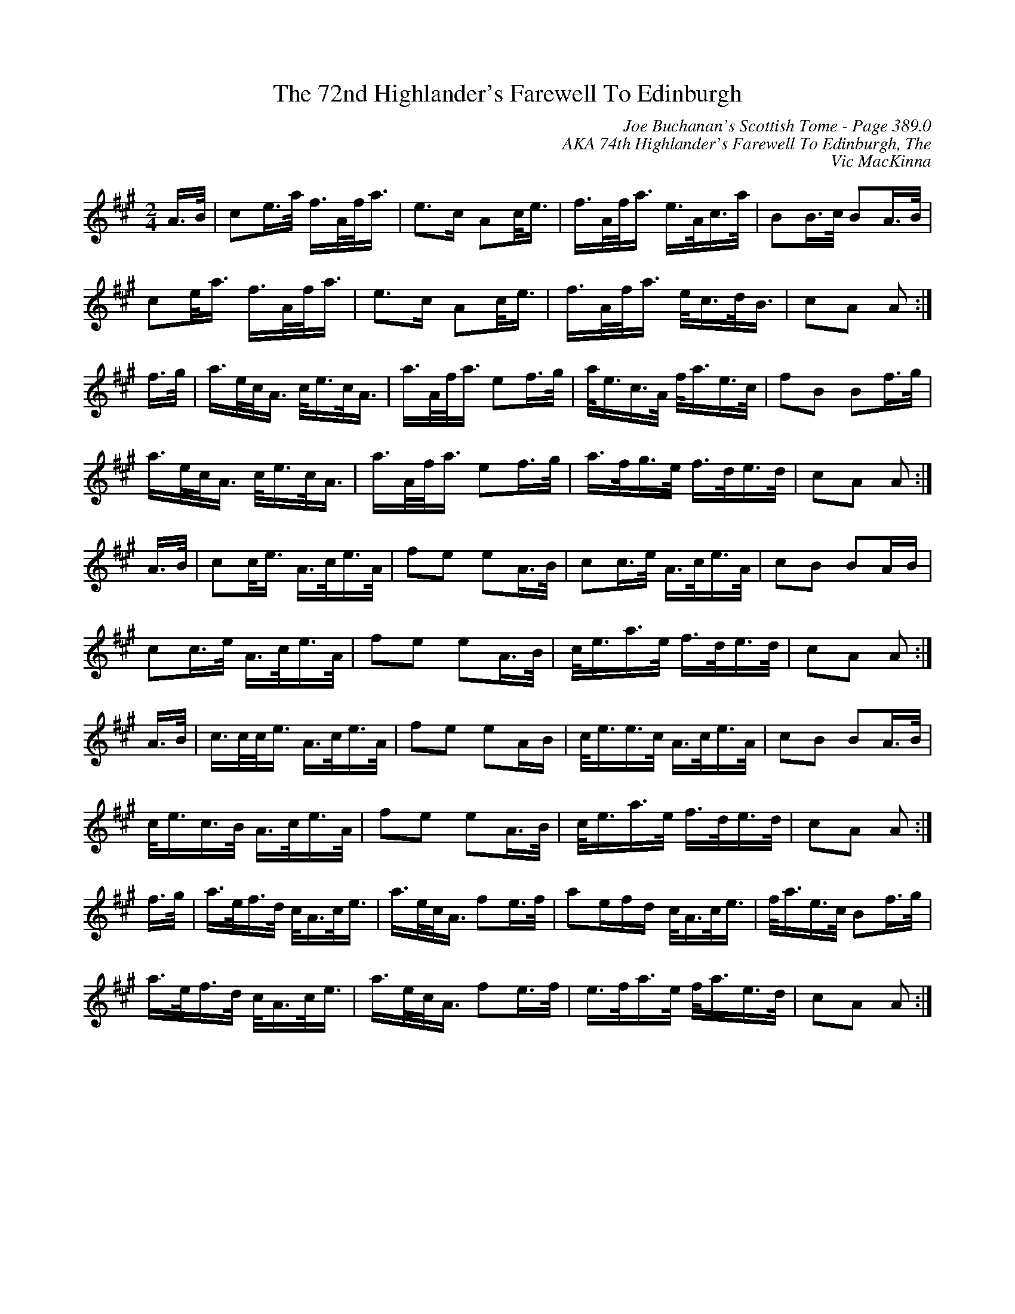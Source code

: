 X:426
T:72nd Highlander's Farewell To Edinburgh, The
C:Joe Buchanan's Scottish Tome - Page 389.0
I:389 0
Z:Carl Allison
C:AKA 74th Highlander's Farewell To Edinburgh, The
C:Vic MacKinna
R:March
L:1/8
M:2/4
K:A
A/>B/ | ce/>a/ f/>A/f/<a/ | e>c Ac/<e/ | f/>A/f/<a/ e/>A/c/>a/ | BB/>c/ BA/>B/ |
ce/<a/ f/>A/f/<a/ | e>c Ac/<e/ | f/>A/f/<a/ e/<c/d/<B/ | cA A :|
f/>g/ | a/>e/c/<A/ c/<e/c/<A/ | a/>A/f/<a/ ef/>g/ | a/<e/c/>A/ f/<a/e/>c/ | fB Bf/>g/ |
a/>e/c/<A/ c/<e/c/<A/ | a/>A/f/<a/ ef/>g/ | a/>f/g/>e/ f/>d/e/>d/ | cA A :|
A/>B/ | cc/<e/ A/>c/e/>A/ | fe eA/>B/ | cc/>e/ A/>c/e/>A/ | cB BA/B/ |
cc/>e/ A/>c/e/>A/ | fe eA/>B/ | c/<e/a/>e/ f/>d/e/>d/ | cA A :|
A/>B/ | c/>c/c/<e/ A/>c/e/>A/ | fe eA/B/ | c/<e/e/>c/ A/>c/e/>A/ | cB BA/>B/ |
c/<e/c/>B/ A/>c/e/>A/ | fe eA/>B/ | c/<e/a/>e/ f/>d/e/>d/ | cA A :|
f/>g/ | a/>e/f/>d/ c/<A/c/<e/ | a/>e/c/<A/ fe/>f/ | ae/f/d/ c/<A/c/<e/ | f/<a/e/>c/ Bf/>g/ |
a/>e/f/>d/ c/<A/c/<e/ | a/>e/c/<A/ fe/>f/ | e/>f/a/>e/ f/<a/e/>d/ | cA A :|
